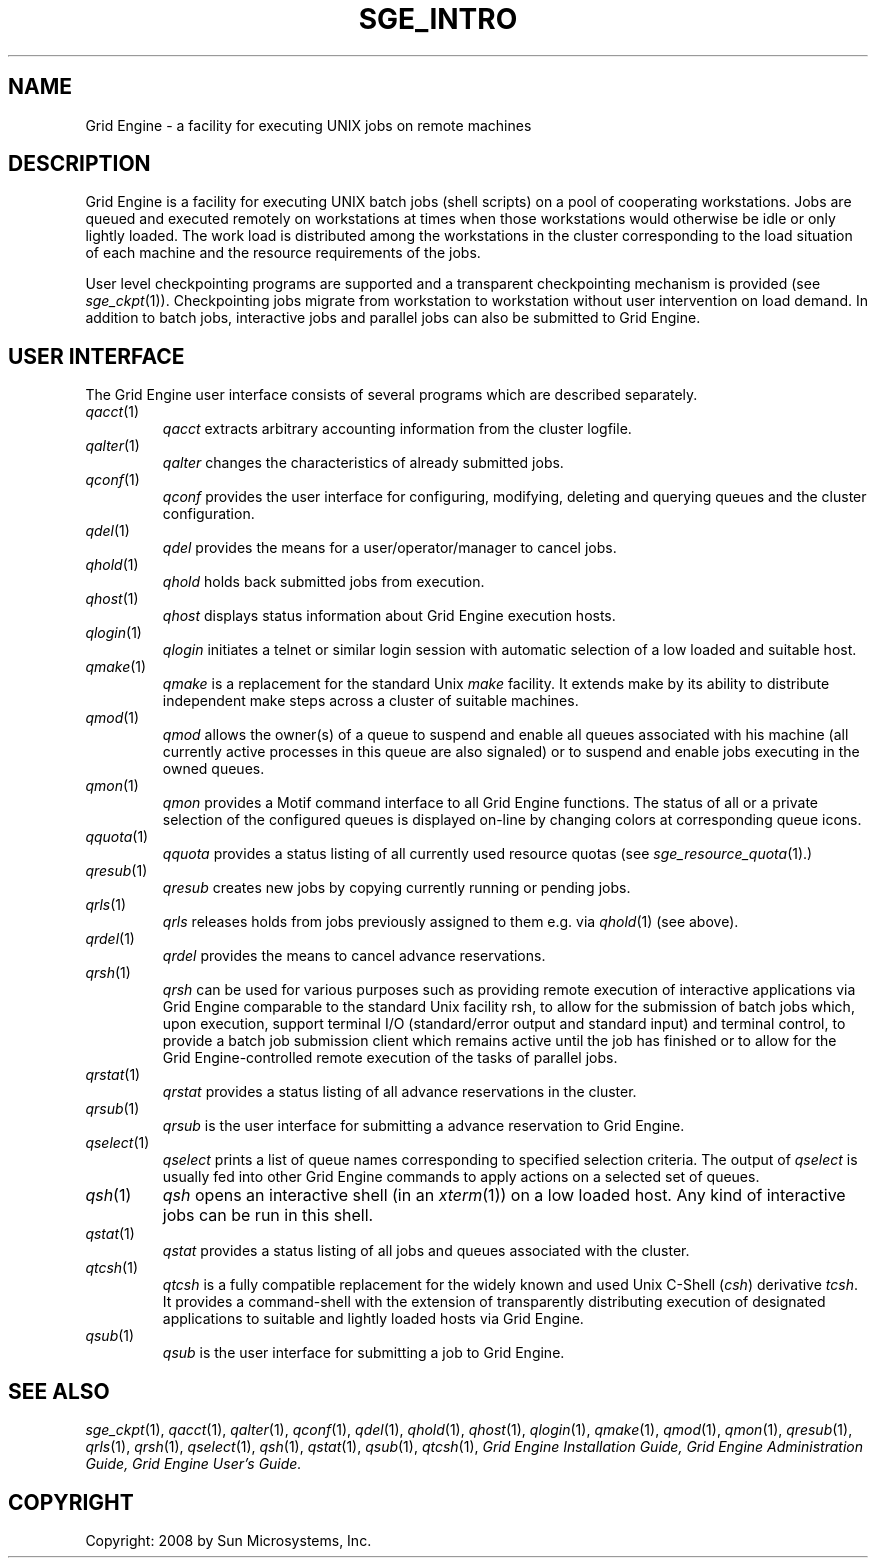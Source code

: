 '\" t
.\"___INFO__MARK_BEGIN__
.\"
.\" Copyright: 2004 by Sun Microsystems, Inc.
.\"
.\"___INFO__MARK_END__
.\"
.\" $RCSfile: sge_intro.1,v $     Last Update: $Date: 2008/05/02 08:53:44 $     Revision: $Revision: 1.9 $
.\"
.\"
.\" Some handy macro definitions [from Tom Christensen's man(1) manual page].
.\"
.de SB		\" small and bold
.if !"\\$1"" \\s-2\\fB\&\\$1\\s0\\fR\\$2 \\$3 \\$4 \\$5
..
.\"
.de T		\" switch to typewriter font
.ft CW		\" probably want CW if you don't have TA font
..
.\"
.de TY		\" put $1 in typewriter font
.if t .T
.if n ``\c
\\$1\c
.if t .ft P
.if n \&''\c
\\$2
..
.\"
.de M		\" man page reference
\\fI\\$1\\fR\\|(\\$2)\\$3
..
.TH SGE_INTRO 1 "$Date: 2008/05/02 08:53:44 $" "OGS/Grid Engine 2011.11" "Grid Engine User Commands"
.\"
.SH NAME
Grid Engine \- a facility for executing UNIX jobs on remote machines
.\"
.SH DESCRIPTION
.\"
Grid Engine
is a facility for executing UNIX batch jobs (shell scripts) on a pool
of cooperating workstations. Jobs are queued and executed remotely on
workstations at times when those workstations would otherwise be idle
or only lightly loaded. The work load is distributed among the
workstations in the cluster corresponding to the load situation of each
machine and the resource requirements of the jobs.
.PP
.\"
User level checkpointing programs are supported and a transparent
checkpointing mechanism is provided (see
.M sge_ckpt 1 ).
Checkpointing jobs migrate from workstation to workstation without user
intervention on load demand. In addition to batch jobs, interactive
jobs and parallel jobs can also be submitted to Grid Engine.
.PP
.\"
.SH "USER INTERFACE"
The Grid Engine
user interface consists of several programs which are described
separately.
.\"
.TP
.M qacct 1
.I qacct
extracts arbitrary accounting information from the cluster logfile.
.\"
.TP
.M qalter 1
.I qalter
changes the characteristics of already submitted jobs.
.\"
.TP
.M qconf 1
.I qconf
provides the user interface for configuring, modifying, deleting and
querying queues and the cluster configuration.
.\"
.TP
.M qdel 1
.I qdel
provides the means for a user/operator/manager to cancel jobs.
.\"
.TP
.M qhold 1
.I qhold
holds back submitted jobs from execution.
.\"
.TP
.M qhost 1
.I qhost
displays status information about Grid Engine execution hosts.
.\"
.TP
.M qlogin 1
.I qlogin
initiates a telnet or similar login session with automatic selection of a
low loaded and suitable host.
.\"
.TP
.M qmake 1
.I qmake
is a replacement for the standard Unix
.I make
facility. It extends make by
its ability to distribute independent make steps across a cluster of
suitable machines.
.TP
.M qmod 1
.I qmod
allows the owner(s) of a queue to suspend and enable all queues 
associated with his machine (all currently active processes in this queue 
are also signaled) or to suspend and enable jobs executing in the owned 
queues.
.\"
.TP
.M qmon 1
.I qmon
provides a Motif command interface to all Grid Engine
functions. The status of all or a private selection of the configured
queues is displayed on-line by changing colors at corresponding queue
icons.
.\"
.TP
.M qquota 1
.I qquota
provides a status listing of all currently used resource quotas (see
.M sge_resource_quota 1).
.\"
.TP
.M qresub 1
.I qresub
creates new jobs by copying currently running or pending jobs.
.\"
.TP
.M qrls 1
.I qrls
releases holds from jobs previously assigned to them e.g. via
.M qhold 1
(see above).
.\"
.TP
.M qrdel 1
.I qrdel
provides the means to cancel advance reservations.
.\"
.TP
.M qrsh 1
.I qrsh
can be used for various purposes such as providing remote execution of
interactive applications via Grid Engine comparable to the standard Unix
facility rsh, to allow for the submission of batch jobs which, upon
execution, support terminal I/O (standard/error output and standard input)
and terminal control, to provide a batch job submission client which
remains active until the job has finished or to allow for the
Grid Engine-controlled remote execution of the tasks of parallel jobs.
.\"
.TP
.M qrstat 1
.I qrstat
provides a status listing of all advance reservations in the cluster.
.\"
.TP
.M qrsub 1
.I qrsub
is the user interface for submitting a advance reservation to Grid Engine.
.\"
.TP
.M qselect 1
.I qselect
prints a list of queue names corresponding to specified selection 
criteria. The output of
.I qselect
is usually fed into other Grid Engine 
commands to apply actions on a selected set of queues. 
.\"
.TP
.M qsh 1
.I qsh
opens an interactive shell (in an
.M xterm 1 )
on a low loaded host. Any kind of
interactive jobs can be run in this shell.
.\"
.TP
.M qstat 1
.I qstat
provides a status listing of all jobs and queues associated with the
cluster.
.\"
.TP
.M qtcsh 1
.I qtcsh
is a fully compatible replacement for the widely known and used Unix
C-Shell (\fIcsh\fP) derivative \fItcsh\fP. It provides a command-shell
with the extension of transparently distributing execution of
designated applications to suitable and lightly loaded hosts via
Grid Engine.
.\"
.TP
.M qsub 1
.I qsub
is the user interface for submitting a job to Grid Engine.
.\"
.SH SEE ALSO
.M sge_ckpt 1 ,
.M qacct 1 ,
.M qalter 1 ,
.M qconf 1 ,
.M qdel 1 ,
.M qhold 1 ,
.M qhost 1 ,
.M qlogin 1 ,
.M qmake 1 ,
.M qmod 1 ,
.M qmon 1 ,
.M qresub 1 ,
.M qrls 1 ,
.M qrsh 1 ,
.M qselect 1 ,
.M qsh 1 ,
.M qstat 1 ,
.M qsub 1 ,
.M qtcsh 1 ,
.I Grid Engine Installation Guide,
.I Grid Engine Administration Guide,
.I Grid Engine User's Guide.
.\"
.SH COPYRIGHT
Copyright: 2008 by Sun Microsystems, Inc.
